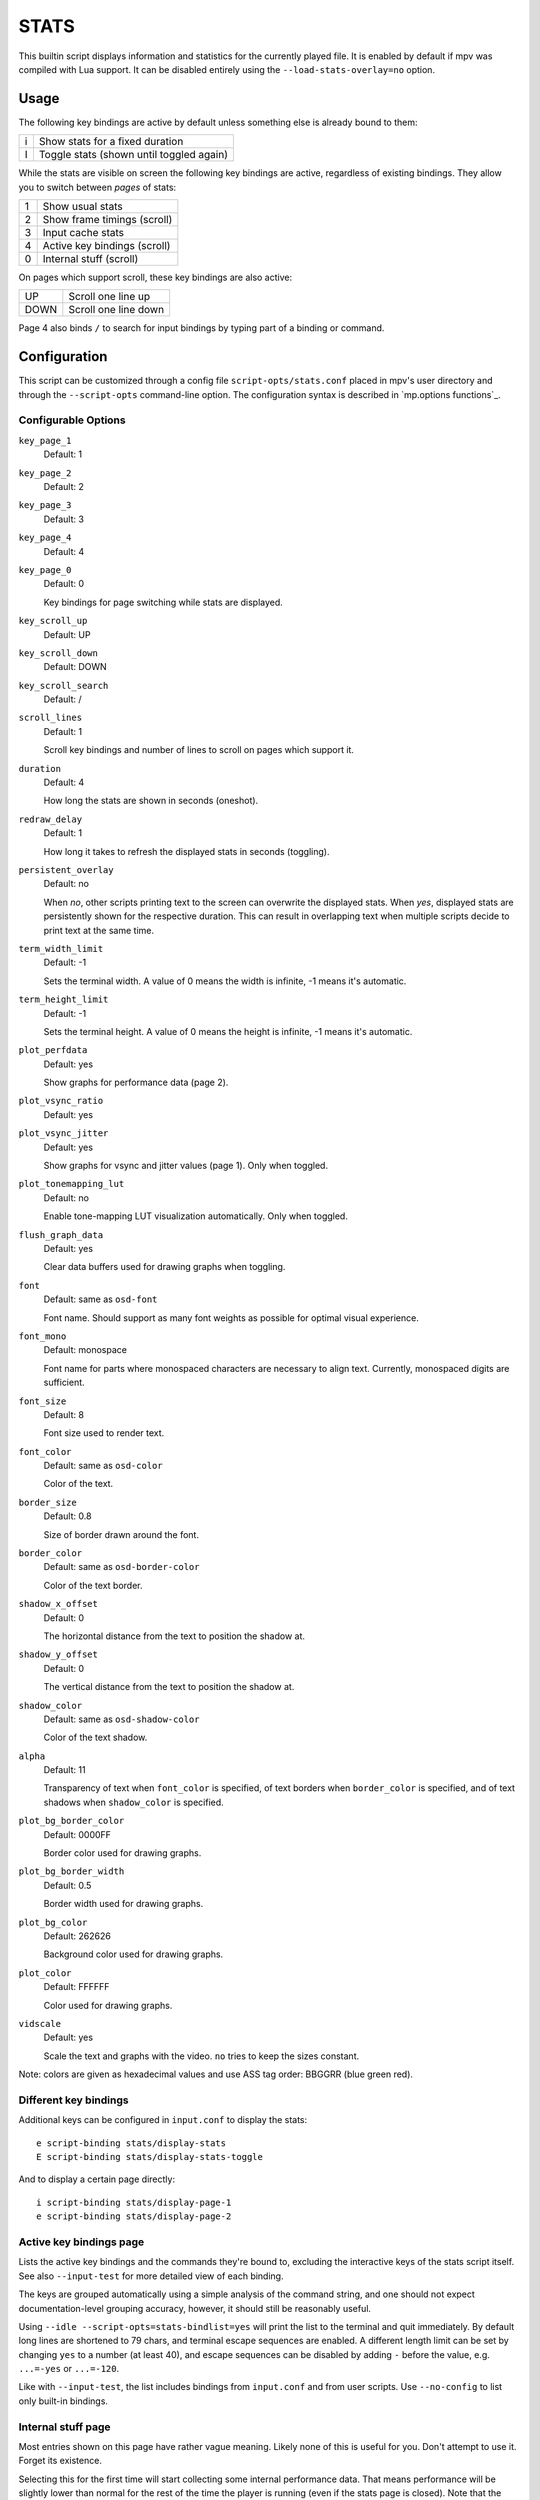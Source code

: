 STATS
=====

This builtin script displays information and statistics for the currently
played file. It is enabled by default if mpv was compiled with Lua support.
It can be disabled entirely using the ``--load-stats-overlay=no`` option.

Usage
-----

The following key bindings are active by default unless something else is
already bound to them:

====   ==============================================
i      Show stats for a fixed duration
I      Toggle stats (shown until toggled again)
====   ==============================================

While the stats are visible on screen the following key bindings are active,
regardless of existing bindings. They allow you to switch between *pages* of
stats:

====   ==================
1      Show usual stats
2      Show frame timings (scroll)
3      Input cache stats
4      Active key bindings (scroll)
0      Internal stuff (scroll)
====   ==================

On pages which support scroll, these key bindings are also active:

====   ==================
UP      Scroll one line up
DOWN    Scroll one line down
====   ==================

Page 4 also binds ``/`` to search for input bindings by typing part of a binding
or command.

Configuration
-------------

This script can be customized through a config file ``script-opts/stats.conf``
placed in mpv's user directory and through the ``--script-opts`` command-line
option. The configuration syntax is described in `mp.options functions`_.

Configurable Options
~~~~~~~~~~~~~~~~~~~~

``key_page_1``
    Default: 1
``key_page_2``
    Default: 2
``key_page_3``
    Default: 3
``key_page_4``
    Default: 4
``key_page_0``
    Default: 0

    Key bindings for page switching while stats are displayed.

``key_scroll_up``
    Default: UP
``key_scroll_down``
    Default: DOWN
``key_scroll_search``
    Default: /
``scroll_lines``
    Default: 1

    Scroll key bindings and number of lines to scroll on pages which support it.

``duration``
    Default: 4

    How long the stats are shown in seconds (oneshot).

``redraw_delay``
    Default: 1

    How long it takes to refresh the displayed stats in seconds (toggling).

``persistent_overlay``
    Default: no

    When `no`, other scripts printing text to the screen can overwrite the
    displayed stats. When `yes`, displayed stats are persistently shown for the
    respective duration. This can result in overlapping text when multiple
    scripts decide to print text at the same time.

``term_width_limit``
    Default: -1

    Sets the terminal width.
    A value of 0 means the width is infinite, -1 means it's automatic.

``term_height_limit``
    Default: -1

    Sets the terminal height.
    A value of 0 means the height is infinite, -1 means it's automatic.

``plot_perfdata``
    Default: yes

    Show graphs for performance data (page 2).

``plot_vsync_ratio``
    Default: yes
``plot_vsync_jitter``
    Default: yes

    Show graphs for vsync and jitter values (page 1). Only when toggled.

``plot_tonemapping_lut``
    Default: no

    Enable tone-mapping LUT visualization automatically. Only when toggled.

``flush_graph_data``
    Default: yes

    Clear data buffers used for drawing graphs when toggling.

``font``
    Default: same as ``osd-font``

    Font name. Should support as many font weights as possible for optimal
    visual experience.

``font_mono``
    Default: monospace

    Font name for parts where monospaced characters are necessary to align
    text. Currently, monospaced digits are sufficient.

``font_size``
    Default: 8

    Font size used to render text.

``font_color``
    Default: same as ``osd-color``

    Color of the text.

``border_size``
    Default: 0.8

    Size of border drawn around the font.

``border_color``
    Default: same as ``osd-border-color``

    Color of the text border.

``shadow_x_offset``
    Default: 0

    The horizontal distance from the text to position the shadow at.

``shadow_y_offset``
    Default: 0

    The vertical distance from the text to position the shadow at.

``shadow_color``
    Default: same as ``osd-shadow-color``

    Color of the text shadow.

``alpha``
    Default: 11

    Transparency of text when ``font_color`` is specified, of text borders when
    ``border_color`` is specified, and of text shadows when ``shadow_color`` is
    specified.

``plot_bg_border_color``
    Default: 0000FF

    Border color used for drawing graphs.

``plot_bg_border_width``
    Default: 0.5

    Border width used for drawing graphs.

``plot_bg_color``
    Default: 262626

    Background color used for drawing graphs.

``plot_color``
    Default: FFFFFF

    Color used for drawing graphs.

``vidscale``
    Default: yes

    Scale the text and graphs with the video.
    ``no`` tries to keep the sizes constant.

Note: colors are given as hexadecimal values and use ASS tag order: BBGGRR
(blue green red).

Different key bindings
~~~~~~~~~~~~~~~~~~~~~~

Additional keys can be configured in ``input.conf`` to display the stats::

    e script-binding stats/display-stats
    E script-binding stats/display-stats-toggle

And to display a certain page directly::

    i script-binding stats/display-page-1
    e script-binding stats/display-page-2

Active key bindings page
~~~~~~~~~~~~~~~~~~~~~~~~

Lists the active key bindings and the commands they're bound to, excluding the
interactive keys of the stats script itself. See also ``--input-test`` for more
detailed view of each binding.

The keys are grouped automatically using a simple analysis of the command
string, and one should not expect documentation-level grouping accuracy,
however, it should still be reasonably useful.

Using ``--idle --script-opts=stats-bindlist=yes`` will print the list to the
terminal and quit immediately. By default long lines are shortened to 79 chars,
and terminal escape sequences are enabled. A different length limit can be
set by changing ``yes`` to a number (at least 40), and escape sequences can be
disabled by adding ``-`` before the value, e.g. ``...=-yes`` or ``...=-120``.

Like with ``--input-test``, the list includes bindings from ``input.conf`` and
from user scripts. Use ``--no-config`` to list only built-in bindings.

Internal stuff page
~~~~~~~~~~~~~~~~~~~

Most entries shown on this page have rather vague meaning. Likely none of this
is useful for you. Don't attempt to use it. Forget its existence.

Selecting this for the first time will start collecting some internal
performance data. That means performance will be slightly lower than normal for
the rest of the time the player is running (even if the stats page is closed).
Note that the stats page itself uses a lot of CPU and even GPU resources, and
may have a heavy impact on performance.

The displayed information is accumulated over the redraw delay (shown as
``poll-time`` field).

This adds entries for each Lua script. If there are too many scripts running,
parts of the list will simply be out of the screen, but it can be scrolled.

If the underlying platform does not support pthread per thread times, the
displayed times will be 0 or something random (I suspect that at time of this
writing, only Linux provides the correct via pthread APIs for per thread times).

Most entries are added lazily and only during data collection, which is why
entries may pop up randomly after some time. It's also why the memory usage
entries for scripts that have been inactive since the start of data collection
are missing.

Memory usage is approximate and does not reflect internal fragmentation.

JS scripts memory reporting is disabled by default because collecting the data
at the JS side has an overhead and will increase memory usage. It can be
enabled by setting the ``--js-memory-report`` option before starting mpv.

If entries have ``/time`` and ``/cpu`` variants, the former gives the real time
(monotonic clock), while the latter the thread CPU time (only if the
corresponding pthread API works and is supported).
